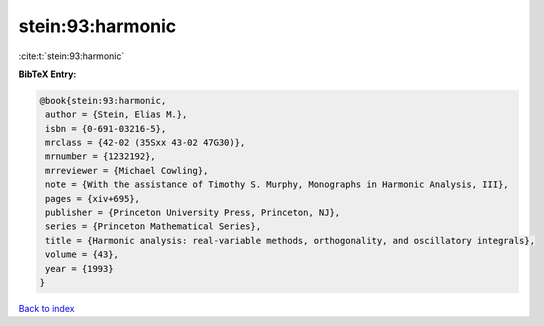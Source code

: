 stein:93:harmonic
=================

:cite:t:`stein:93:harmonic`

**BibTeX Entry:**

.. code-block:: bibtex

   @book{stein:93:harmonic,
    author = {Stein, Elias M.},
    isbn = {0-691-03216-5},
    mrclass = {42-02 (35Sxx 43-02 47G30)},
    mrnumber = {1232192},
    mrreviewer = {Michael Cowling},
    note = {With the assistance of Timothy S. Murphy, Monographs in Harmonic Analysis, III},
    pages = {xiv+695},
    publisher = {Princeton University Press, Princeton, NJ},
    series = {Princeton Mathematical Series},
    title = {Harmonic analysis: real-variable methods, orthogonality, and oscillatory integrals},
    volume = {43},
    year = {1993}
   }

`Back to index <../By-Cite-Keys.html>`_
